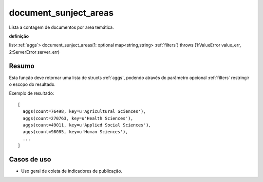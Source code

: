 .. _document_subject_areas:

document_sunject_areas
----------------------

Lista a contagem de documentos por area temática.

**definição**

list<:ref:`aggs`> document_sunject_areas(1: optional map<string,string> :ref:`filters`) throws (1:ValueError value_err, 2:ServerError server_err)

Resumo
``````

Esta função deve retornar uma lista de structs :ref:`aggs`, podendo através do
parâmetro opcional :ref:`filters` restringir o escopo do resultado.

Exemplo de resultado::

  [
    aggs(count=76498, key=u'Agricultural Sciences'),
    aggs(count=270763, key=u'Health Sciences'),
    aggs(count=49011, key=u'Applied Social Sciences'),
    aggs(count=98085, key=u'Human Sciences'),
    ...
  ]

Casos de uso
````````````

* Uso geral de coleta de indicadores de publicação.
